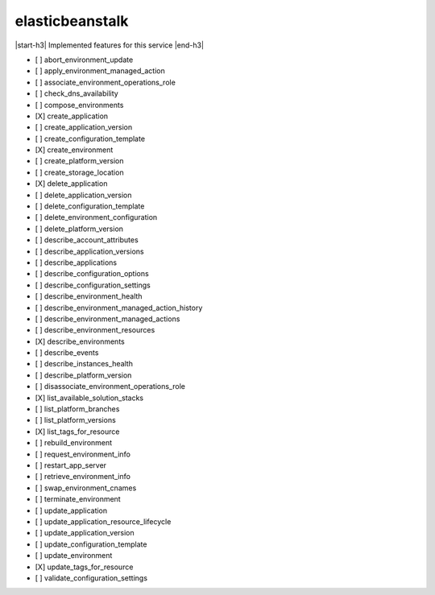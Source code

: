 .. _implementedservice_elasticbeanstalk:

.. |start-h3| raw:: html

    <h3>

.. |end-h3| raw:: html

    </h3>

================
elasticbeanstalk
================

|start-h3| Implemented features for this service |end-h3|

- [ ] abort_environment_update
- [ ] apply_environment_managed_action
- [ ] associate_environment_operations_role
- [ ] check_dns_availability
- [ ] compose_environments
- [X] create_application
- [ ] create_application_version
- [ ] create_configuration_template
- [X] create_environment
- [ ] create_platform_version
- [ ] create_storage_location
- [X] delete_application
- [ ] delete_application_version
- [ ] delete_configuration_template
- [ ] delete_environment_configuration
- [ ] delete_platform_version
- [ ] describe_account_attributes
- [ ] describe_application_versions
- [ ] describe_applications
- [ ] describe_configuration_options
- [ ] describe_configuration_settings
- [ ] describe_environment_health
- [ ] describe_environment_managed_action_history
- [ ] describe_environment_managed_actions
- [ ] describe_environment_resources
- [X] describe_environments
- [ ] describe_events
- [ ] describe_instances_health
- [ ] describe_platform_version
- [ ] disassociate_environment_operations_role
- [X] list_available_solution_stacks
- [ ] list_platform_branches
- [ ] list_platform_versions
- [X] list_tags_for_resource
- [ ] rebuild_environment
- [ ] request_environment_info
- [ ] restart_app_server
- [ ] retrieve_environment_info
- [ ] swap_environment_cnames
- [ ] terminate_environment
- [ ] update_application
- [ ] update_application_resource_lifecycle
- [ ] update_application_version
- [ ] update_configuration_template
- [ ] update_environment
- [X] update_tags_for_resource
- [ ] validate_configuration_settings


